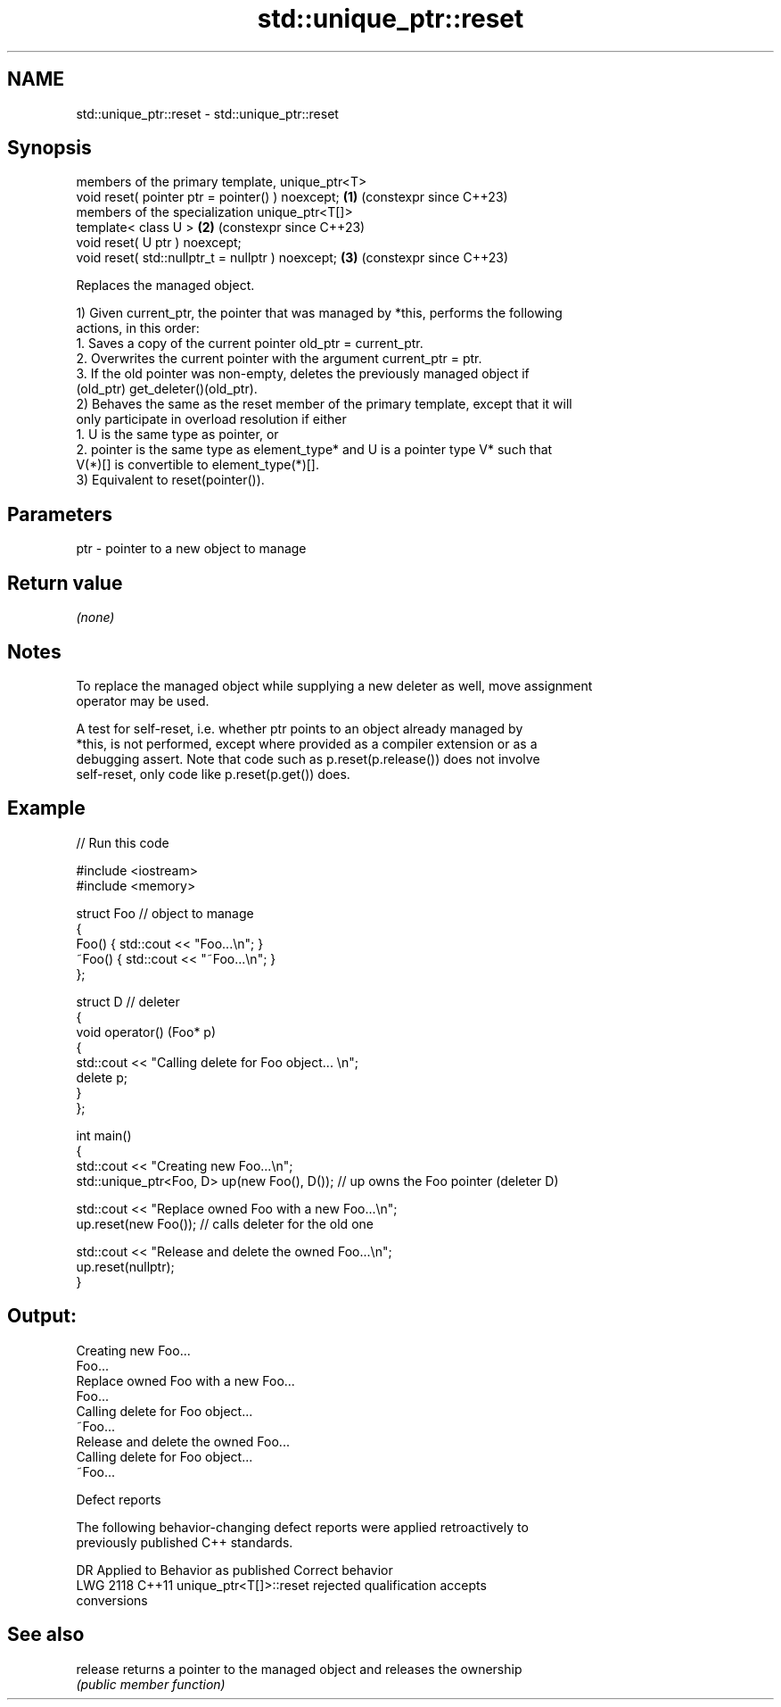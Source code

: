 .TH std::unique_ptr::reset 3 "2024.06.10" "http://cppreference.com" "C++ Standard Libary"
.SH NAME
std::unique_ptr::reset \- std::unique_ptr::reset

.SH Synopsis
   members of the primary template, unique_ptr<T>
   void reset( pointer ptr = pointer() ) noexcept;  \fB(1)\fP (constexpr since C++23)
   members of the specialization unique_ptr<T[]>
   template< class U >                              \fB(2)\fP (constexpr since C++23)
   void reset( U ptr ) noexcept;
   void reset( std::nullptr_t = nullptr ) noexcept; \fB(3)\fP (constexpr since C++23)

   Replaces the managed object.

   1) Given current_ptr, the pointer that was managed by *this, performs the following
   actions, in this order:
    1. Saves a copy of the current pointer old_ptr = current_ptr.
    2. Overwrites the current pointer with the argument current_ptr = ptr.
    3. If the old pointer was non-empty, deletes the previously managed object if
       (old_ptr) get_deleter()(old_ptr).
   2) Behaves the same as the reset member of the primary template, except that it will
   only participate in overload resolution if either
    1. U is the same type as pointer, or
    2. pointer is the same type as element_type* and U is a pointer type V* such that
       V(*)[] is convertible to element_type(*)[].
   3) Equivalent to reset(pointer()).

.SH Parameters

   ptr - pointer to a new object to manage

.SH Return value

   \fI(none)\fP

.SH Notes

   To replace the managed object while supplying a new deleter as well, move assignment
   operator may be used.

   A test for self-reset, i.e. whether ptr points to an object already managed by
   *this, is not performed, except where provided as a compiler extension or as a
   debugging assert. Note that code such as p.reset(p.release()) does not involve
   self-reset, only code like p.reset(p.get()) does.

.SH Example


// Run this code

 #include <iostream>
 #include <memory>

 struct Foo // object to manage
 {
     Foo() { std::cout << "Foo...\\n"; }
     ~Foo() { std::cout << "~Foo...\\n"; }
 };

 struct D // deleter
 {
     void operator() (Foo* p)
     {
         std::cout << "Calling delete for Foo object... \\n";
         delete p;
     }
 };

 int main()
 {
     std::cout << "Creating new Foo...\\n";
     std::unique_ptr<Foo, D> up(new Foo(), D()); // up owns the Foo pointer (deleter D)

     std::cout << "Replace owned Foo with a new Foo...\\n";
     up.reset(new Foo());  // calls deleter for the old one

     std::cout << "Release and delete the owned Foo...\\n";
     up.reset(nullptr);
 }

.SH Output:

 Creating new Foo...
 Foo...
 Replace owned Foo with a new Foo...
 Foo...
 Calling delete for Foo object...
 ~Foo...
 Release and delete the owned Foo...
 Calling delete for Foo object...
 ~Foo...

   Defect reports

   The following behavior-changing defect reports were applied retroactively to
   previously published C++ standards.

      DR    Applied to              Behavior as published              Correct behavior
   LWG 2118 C++11      unique_ptr<T[]>::reset rejected qualification   accepts
                       conversions

.SH See also

   release returns a pointer to the managed object and releases the ownership
           \fI(public member function)\fP
